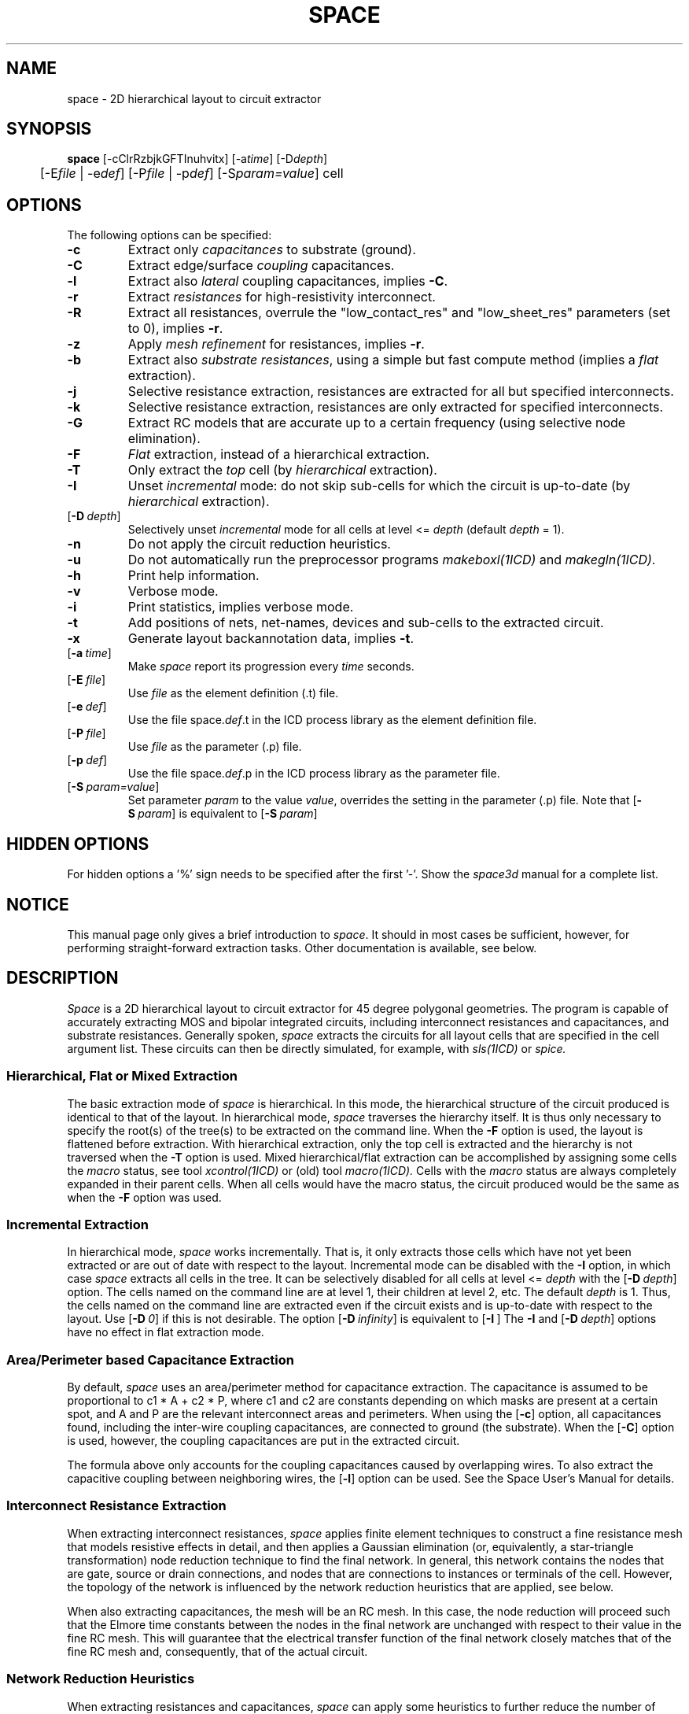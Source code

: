 .de OP
\fB\\$1\fP\\fI\\$2\\fP\\$3
..
.TH SPACE 1ICD "User Commands"
.UC 4
.SH NAME
space - 2D hierarchical layout to circuit extractor

.SH SYNOPSIS
.ta 1c
.B space
[-cClrRzbjkGFTInuhvitx]
[-a\fItime\fP]
[-D\fIdepth\fP]
.br
	[-E\fIfile\fP | -e\fIdef\fP]
[-P\fIfile\fP | -p\fIdef\fP]
[-S\fIparam=value\fP]
cell

.SH OPTIONS
The following options can be specified:
.TP
.B -c
Extract only \fIcapacitances\fP to substrate (ground).
.TP
.B -C
Extract edge/surface \fIcoupling\fP capacitances.
.TP
.B -l
Extract also \fIlateral\fP coupling capacitances, implies \fB-C\fP.
.TP
.B -r
Extract \fIresistances\fP for high-resistivity interconnect.
.TP
.B -R
Extract all resistances, overrule the
"low_contact_res"
and
"low_sheet_res"
parameters (set to 0), implies \fB-r\fP.
.TP
.B -z
Apply \fImesh refinement\fP for resistances, implies \fB-r\fP.
.TP
.B -b
Extract also \fIsubstrate resistances\fP,
using a simple but fast compute method (implies a \fIflat\fP extraction).
.TP
.B -j
Selective resistance extraction,
resistances are extracted for all but specified interconnects.
.TP
.B -k
Selective resistance extraction,
resistances are only extracted for specified interconnects.
.TP
.B -G
Extract RC models that are accurate up to a certain frequency
(using selective node elimination).
.TP
.B -F
.I Flat
extraction, instead of a hierarchical extraction.
.TP
.B -T
Only extract the \fItop\fP cell (by \fIhierarchical\fP extraction).
.TP
.B -I
Unset \fIincremental\fP mode: do not skip sub-cells for which the circuit is up-to-date
(by \fIhierarchical\fP extraction).
.TP
.OP -D depth
Selectively unset \fIincremental\fP mode for all cells at level <= \fIdepth\fP
(default \fIdepth\fP = 1).
.TP
.B -n
Do not apply the circuit reduction heuristics.
.TP
.B -u
Do not automatically run the preprocessor programs \fImakeboxl(1ICD)\fP and \fImakegln(1ICD)\fP.
.TP
.B -h
Print help information.
.TP
.B -v
Verbose mode.
.TP
.B -i
Print statistics, implies verbose mode.
.TP
.B -t
Add positions of nets, net-names, devices and sub-cells to the extracted circuit.
.TP
.B -x
Generate layout backannotation data, implies \fB-t\fP.
.TP
.OP -a time
Make
.I space
report its progression every \fItime\fP seconds.
.TP
.OP -E file
Use \fIfile\fP as the element definition (.t) file.
.TP
.OP -e def
Use the file space.\fIdef\fP.t in the ICD process library as the element definition file.
.TP
.OP -P file
Use \fIfile\fP as the parameter (.p) file.
.TP
.OP -p def
Use the file space.\fIdef\fP.p in the ICD process library as the parameter file.
.TP
.OP -S param=value
Set parameter \fIparam\fP to the value \fIvalue\fP,
overrides the setting in the parameter (.p) file.
Note that
.OP -S param
is equivalent to
.OP -S param =on.

.SH HIDDEN OPTIONS
For hidden options a '%' sign needs to be specified after the first '-'.
Show the
.I space3d
manual for a complete list.

.SH NOTICE
This manual page only gives a brief introduction to \fIspace\fP.
It should in most cases be sufficient, however,
for performing straight-forward extraction tasks.
Other documentation is available, see below.

.SH DESCRIPTION
.I Space
is a 2D hierarchical layout to circuit extractor for 45 degree polygonal
geometries.
The program is capable of accurately extracting
MOS and bipolar integrated circuits,
including interconnect resistances and capacitances,
and substrate resistances.
Generally spoken,
.I space
extracts the circuits for all layout cells that are specified
in the cell argument list.
These circuits can then be directly simulated,
for example, with
.I sls(1ICD)
or
.I spice.

.SS "Hierarchical, Flat or Mixed Extraction"
The basic extraction mode of
.I space
is hierarchical.
In this mode, the hierarchical structure of the circuit produced
is identical to that of the layout.
In hierarchical mode,
.I space
traverses the hierarchy itself.
It is thus only necessary to specify the root(s) of the tree(s)
to be extracted on the command line.
When the
.B -F
option is used, the layout is flattened before extraction.
With hierarchical extraction, only the top cell
is extracted and the hierarchy is not traversed when the
.B -T
option is used.
Mixed hierarchical/flat extraction
can be accomplished by assigning some cells the
.I macro
status, see tool
.I xcontrol(1ICD)
or (old) tool
.I macro(1ICD).
Cells with the
.I macro
status are always completely expanded in their parent cells.
When all cells would have the macro status,
the circuit produced would be the same as when the
.B -F
option was used.

.SS "Incremental Extraction"
In hierarchical mode,
.I space
works incrementally.
That is,
it only extracts those cells which have not yet
been extracted or are out of date with respect to the layout.
Incremental mode can be disabled with the
.B -I
option,
in which case
.I space
extracts all cells in the tree.
It can be selectively disabled for all cells at level <=
.I depth
with the
.OP -D depth
option.
The cells named on the command line are at level 1,
their children at level 2, etc.
The default
.I depth
is 1.
Thus,
the cells named on the command line are extracted even if
the circuit exists and is up-to-date with respect to the layout.
Use
.OP -D 0
if this is not desirable.
The option
.OP -D infinity
is equivalent to
.OP -I "" .
The
.B -I
and
.OP -D depth
options have no effect in flat extraction mode.

.SS "Area/Perimeter based Capacitance Extraction"
By default,
.I space
uses an area/perimeter method
for capacitance extraction.
The capacitance is assumed
to be proportional to c1 * A + c2 * P, where c1 and c2 are constants
depending on which masks are present at a certain spot, and A and P
are the relevant interconnect areas and perimeters.
When using the
.OP -c
option, all capacitances found,
including the inter-wire coupling capacitances,
are connected to ground (the substrate).
When the
.OP -C
option is used, however,
the coupling capacitances are put in the extracted circuit.
.PP
The formula above
only accounts for the coupling capacitances
caused by overlapping wires.
To also extract
the capacitive coupling between neighboring wires,
the
.OP -l
option can be used.
See the Space User's Manual for details.

.SS "Interconnect Resistance Extraction"
When extracting interconnect resistances,
.I space
applies finite element techniques to
construct a fine resistance mesh that models
resistive effects in detail,
and then applies a Gaussian elimination
(or, equivalently, a star-triangle transformation)
node reduction technique
to find the final network.
In general, this network contains
the nodes that are gate, source or drain connections,
and nodes that are connections to instances or terminals of the cell.
However, the topology of the network is influenced
by the network reduction heuristics that are applied, see below.
.PP
When also extracting capacitances,
the mesh will be an RC mesh.
In this case,
the node reduction will proceed such that
the Elmore time constants
between the nodes in the final network
are unchanged with respect to their value in the fine RC mesh.
This will guarantee
that the electrical transfer function
of the final network
closely matches that of the fine RC mesh
and, consequently,
that of the actual circuit.

.SS "Network Reduction Heuristics"
When extracting resistances and capacitances,
.I space
can apply some heuristics
to further reduce the number of elements
(resistors, capacitors and nodes)
in the final network
by neglecting irrelevant detail.
These heuristics include
.TP 4
1.
Merging of nodes that are connected by small resistance.
.TP
2.
Deletion of large shunt resistances.
.TP
3.
Reconnecting small coupling capacitances to ground.
.PP
All heuristics are controlled by
parameters from the parameter file (see below).

.SS "Selective Resistance Extraction"
Selective resistance extraction is possible by specifying
some interconnects in a file called 'sel_con' and by using either
the option
.OP -k
or
.OP -j.
When using the option
.OP -k,
resistances will only be extracted for the interconnects
that are specified in the file 'sel_con'.
When using the option
.OP -j,
resistances will be extracted for all interconnects
except for the interconnects
that are specified in the file 'sel_con'.
The format of the latter file is as follows.
On each line, an x position, an y position and a maskname is specified.
When an interconnect has the specified mask on the
specified layout position, that interconnect is specified in the file.
As an alternative also a netname can be specified on each line,
the netname must have a leading '=' character.
The netname may begin or end with a '*' wildcard character.

.SS "Selective Extraction Filters"
You can selective extract resistances and capacitances by using filters.
For more information consult "Using Space Resistance and Capacitance Extraction Filters",
report EWI-ENS 14-02, Feb. 2014.

.SS "Library Cell Circuit Extraction"
When a layout description contains cells that need
not to be extracted because a separate circuit
or behavioral description is available for them
(e.g. standard cells, gate arrays)
these cells should be set to the
.I library
or
.I device
status.
For new projects, the status is set by using tool
.I xcontrol(1ICD).
Note that for old projects the device status was set by tool
.I device(1ICD).
For the library cells a circuit view must already exist.
For device cells, use tool
.I putdevmod(1ICD)
to put device descriptions in the circuit view.
When the device/library status is defined for a layout cell,
.I space
will not extract this cell but it will include
it as a network primitive in the extracted circuit.
This will work both with hierarchical
and flat extractions.

.SS "Simulation Model Support"
Simulation models can be specified for
the devices that are extracted by using
the control file of
\fIxspice(1ICD)\fP.

.SS "Element Definition File"
.I Space
is technology independent.
At start up,
it reads a tabular element definition file
specifying
how the different elements like conductors and transistors
can be recognized from the different mask combinations,
and which values should be used for for example conductor
capacitivity and conductor resistivity.
This tabular element file is constructed
from an user-defined element definition file by the
.I space
technology compiler \fItecc\fP(1ICD).
.PP
The default element definition file is
\fIspace.def.t\fP in the appropriate directory of the ICD process library.
However,
there can be several other element definition files for a particular
process.
For example,
the file \fIspace.max.t\fP may
contain an element description with worst-case capacitance
and resistance values.
This file can be read rather than the standard file by
specifying
.OP -e max
at the command line.
.PP
You can also prepare your own element definition file
and specify the name of that file with the
.OP -E file
option.
For a description of the format of such a file,
see the Space User's Manual.

.SS "Parameter File"
Much of the operation of
.I space
is also under control of parameters
that are specified in a parameter file.
The default parameter file is
\fIspace.def.p\fP in the appropriate directory of the ICD process library.
You can select another parameter file with the
.OP -p def
or the
.OP -P file
options, analogous to selecting another element definition file.

.SS "Information Feedback"
The
.B -v
option produces information on what files
.I space
is reading and what extraction steps are being taken.
The
.B -i
option produces quantitative information, such as the number of nets and transistors.
With the
.OP -a time
option,
.I space
reports its progression,
in percentage of the layout scanned,
every
.I time
seconds.
.I Space
also reports its progression when it receives an ALARM signal,
such a signal can be send by the command ``kill -ALRM \fIpid\fP'',
where \fIpid\fP is the process id.

.SS "Implementation"
.I Space
is a scanline based extractor.
As a scanline is swept over the layout plane,
the different steps of the method are executed in one pass.
While the RC mesh is being constructed from the layout,
nodes are eliminated as soon as
all resistances and capacitances for that node are known.
Also, all network elements are written to the database as soon as possible.
This results in low time and space complexities
of O(N) and O(sqrt(N)) respectively,
where N is the number of contour edges of the interconnection polygons.

.SS "Different Versions of Space"
Use the
.I space3d(1ICD)
version for 3D capacitance extraction using a boundary-element method
and for accurate substrate resistance extraction using a boundary-element method.

.SS "Space System User Interface"
The program
.I helios(1ICD)
can also been used.
It is an User Interface for tool execution, build around the Space System.
You don't need to remember the options needed to run an extraction.
You can easy use the Extract Option Forms and click with the mouse on the buttons.
You can also edit a layout cell using tool
.I dali(1ICD)
with it.
You can also make a netlisting or run a circuit simulation using tool
.I simeye(1ICD)
with it.

.SH EXAMPLES
.PP
Produce a transistor network for the cell \fIlatch\fP:
.PP
% space latch
.PP
Include substrate (ground) capacitances:
.PP
% space -c latch
.PP
Also include coupling capacitances and resistances:
.PP
% space -Cr latch

.SH SPECIAL CONSIDERATIONS
Before performing the actual extraction,
.I space
first runs the preprocessors
.I makeboxl(1ICD)
and
.I makegln(1ICD)
to convert the original layout information
into a set of non-vertical line segment files (gln files).
When needed,
also the
.I makesize(1ICD)
preprocessor
is called for resizes and new gln masks.
This is automatically done by the
.I space
program.
.AU "A.J. van Genderen, N.P. van der Meijs, F. Beeftink, P.J.H. Elias, U. Geigenmuller, S. de Graaf"

.SH FILES
.TP
\fCICDPATH/share/lib/process/\fIprocess\fP/space.def.t\fP
default element definition file
.TP
\fCICDPATH/share/lib/process/\fIprocess\fP/space.def.p\fP
default parameter file
.TP
\fCNELSISPROJECT/exp_dat\fP
list of cells to be extracted

.SH SPACE_TMPDIR
.I Space
uses a directory where it stores temporary data.
The default directory for this is selected from the
list of directories "/tmp" and "/usr/tmp", whichever has more space available.
Using the environment variable \fCSPACE_TMPDIR\fP it is possible
to specify an alternative list of directories,
separated by the character ':' or ';'.
For example:
.PP
% setenv SPACE_TMPDIR /tmp:/usr/tmp:/user/john/tmp

.SH SEE ALSO
N.P. van der Meijs, A.J. van Genderen,
F. Beeftink and P.J.H. Elias,
"Space User's Manual",
Delft University of Technology,
Delft,
The Netherlands.
.PP
N.P. van der Meijs and A.J. van Genderen,
"Space Tutorial",
Delft University of Technology,
Delft,
The Netherlands.
.PP
S. de Graaf, N.P. van der Meijs and A.J. van Genderen,
"Space Tutorial Helios Version",
Delft University of Technology,
Delft,
The Netherlands.
.PP
A.J. van Genderen, N.P. van der Meijs and T. Smedes,
"Space Substrate Resistance Extraction User's Manual",
Delft University of Technology,
Delft,
The Netherlands.
.PP
helios(1ICD),
makeboxl(1ICD),
makedela(1ICD),
makegln(1ICD),
makemesh(1ICD),
makesize(1ICD),
putdevmod(1ICD),
space(4ICD),
space3d(1ICD),
tecc(1ICD),
xcontrol(1ICD).
